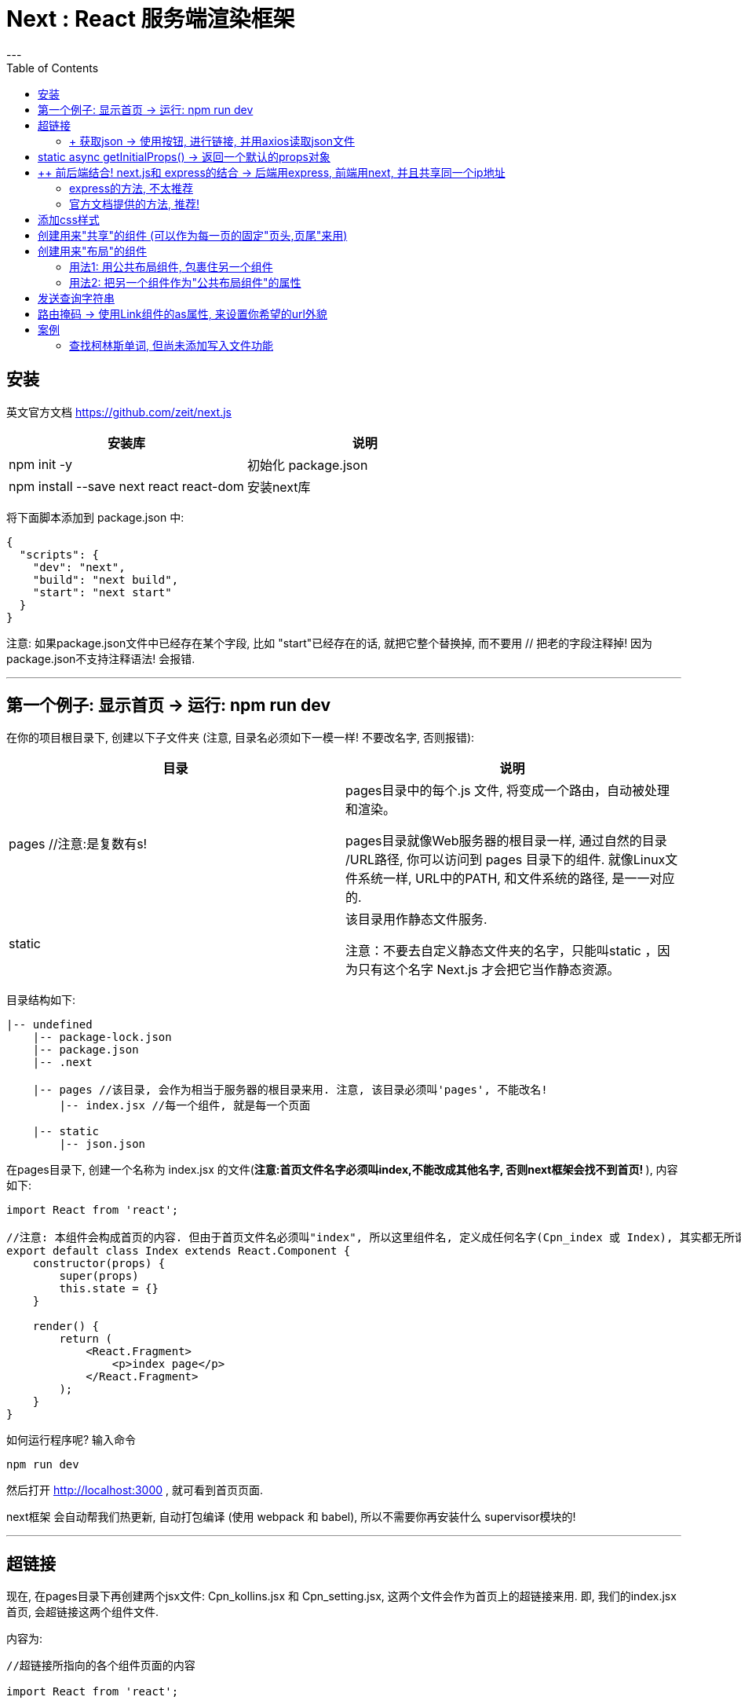 
= Next :  React 服务端渲染框架
:toc:
---

== 安装

英文官方文档 https://github.com/zeit/next.js

|===
|安装库 |说明

|npm init -y
|初始化 package.json

|npm install --save next react react-dom
|安装next库

|===


将下面脚本添加到 package.json 中:
[source, typescript]
....
{
  "scripts": {
    "dev": "next",
    "build": "next build",
    "start": "next start"
  }
}
....

注意: 如果package.json文件中已经存在某个字段, 比如 "start"已经存在的话, 就把它整个替换掉, 而不要用 // 把老的字段注释掉! 因为package.json不支持注释语法! 会报错.

---

== 第一个例子: 显示首页 -> 运行: npm run dev

在你的项目根目录下, 创建以下子文件夹 (注意, 目录名必须如下一模一样! 不要改名字, 否则报错):

|===
|目录 |说明

|pages //注意:是复数有s!
|pages目录中的每个.js 文件, 将变成一个路由，自动被处理和渲染。

pages目录就像Web服务器的根目录一样, 通过自然的目录 /URL路径, 你可以访问到 pages 目录下的组件. 就像Linux文件系统一样, URL中的PATH, 和文件系统的路径, 是一一对应的.

|static
|该目录用作静态文件服务.

注意：不要去自定义静态文件夹的名字，只能叫static ，因为只有这个名字 Next.js 才会把它当作静态资源。

|===

目录结构如下:
....
|-- undefined
    |-- package-lock.json
    |-- package.json
    |-- .next

    |-- pages //该目录, 会作为相当于服务器的根目录来用. 注意, 该目录必须叫'pages', 不能改名!
        |-- index.jsx //每一个组件, 就是每一个页面

    |-- static
        |-- json.json
....


在pages目录下, 创建一个名称为 index.jsx 的文件(**注意:首页文件名字必须叫index,不能改成其他名字, 否则next框架会找不到首页! **), 内容如下:

[source, typescript]
....
import React from 'react';

//注意: 本组件会构成首页的内容. 但由于首页文件名必须叫"index", 所以这里组件名, 定义成任何名字(Cpn_index 或 Index), 其实都无所谓了. 只要你这个文件的名字是"index"即可.
export default class Index extends React.Component {
    constructor(props) {
        super(props)
        this.state = {}
    }

    render() {
        return (
            <React.Fragment>
                <p>index page</p>
            </React.Fragment>
        );
    }
}
....



如何运行程序呢? 输入命令
....
npm run dev
....

然后打开 http://localhost:3000 , 就可看到首页页面.


next框架 会自动帮我们热更新, 自动打包编译 (使用 webpack 和 babel), 所以不需要你再安装什么 supervisor模块的!

---

== 超链接

现在, 在pages目录下再创建两个jsx文件: Cpn_kollins.jsx 和 Cpn_setting.jsx, 这两个文件会作为首页上的超链接来用. 即, 我们的index.jsx首页, 会超链接这两个组件文件.

内容为:
[source, typescript]
....
//超链接所指向的各个组件页面的内容

import React from 'react';

export default class Cpn_kollins extends React.Component {
    constructor(props) {
        super(props)
        this.state = {}
    }

    render() {
        return (
            <React.Fragment>
                <p>kollins page</p>  {/*这里改一下文字即可*/}
            </React.Fragment>
        );
    }
}
....

现在来修改 首页index.jsx的内容,如下. 注意:为了能运行成功, 你实际运行是, 要把注释都删掉, 否则可能会报错. 因为注释有可能会干扰代码的运行.

[source, typescript]
....
//首页文件 pages/index_old2.jsx

import React from 'react';
import Link from 'next/link' //要实现超链接功能, 必须引入next提供的Link组件来用, 而不能直接使用html原生的<a>标签.

export default class Index extends React.Component {
    constructor(props) {
        super(props)
        this.state = {}
    }

    render() {
        return (
            <React.Fragment>
                <p>index page</p>

                {/* 用Link组件, 来包裹住你的超链接文字. 然后 href属性, 也写在Link组件上, 而不要写在<a>标签上! */}
                <Link href={'./Cpn_kollins'}> {/*注意, 虽然我们的文件叫Cpn_kollins.jsx, 但这里引用该文件时, 千万不要带上扩展名! 即不要写成 <Link href={'./Cpn_kollins.jsx'}> 这样会报错, 会找不到该文件! */}
                    <a>kollins</a> {/*这里用<p>也可以,用<a>是为了让该文字显示出超链接的外貌而已.*/}
                </Link>

                <Link href={'./Cpn_setting'}>
                    <a>setting</a>
                </Link>

            </React.Fragment>
        );
    }
}
....


再次访问 http://localhost:3000/

当你点击后退按钮的时候, Next.js 会把你带回了Index页面, 这个过程完全是客户端实现的; next/link 为你处理了所有 location.history相关的事情. 你甚至不需要编写任意一行客户端路由代码.


---

==== + 获取json -> 使用按钮, 进行链接, 并用axios读取json文件

[source, typescript]
....
// pages/index_old2.jsx

import React from 'react';
import Link from 'next/link'
import axios from 'axios'

export default class Index extends React.Component {
    constructor(props) {
        super(props)
        this.state = {}
    }

    render() {
        return (
            <React.Fragment>
                <p>index page</p>

                <Link href={'./Cpn_kollins'}>
                    <input type="button" value={'kollins'}
                           onClick={this.fn_printKollins}/> {/*用按钮来作为超链接, 并且点击事件,依然能生效!*/}
                </Link>

                <Link href={'./Cpn_setting'}>
                    <input type="button" value={'setting'}
                           onClick={this.fn_getJson}/> {/*这里点击按钮会做两件事: 1.跳转到setting页面, 2.读取json文件*/}
                </Link>

            </React.Fragment>
        );
    }

    fn_printKollins = () => {
        console.log('kollins');
    }

    fn_getJson = () => {
        let urlJson = '../static/json.json'

        axios.get(urlJson)
            .then(res => {
                console.log(res);
                let objJson = res.data //真正的json对象在res的data属性中
            })
            .catch(err => {
                console.log(err);
            })
    }
}
....

事实上, **你可以在Link中放置任何你的自定义React组件**, 甚至是一个div元素.放在Link中的组件的唯一要求是, 它能够接受一个 onClick 属性.


下面, 我们将获取到的json, 显示在页面上:
[source, typescript]
....
import React from 'react';
import ReactDOM from 'react-dom';
import axios from 'axios'
import fetch from 'isomorphic-unfetch'

export default class Cpn_Index extends React.Component {
    constructor(props) {
        super(props)
        this.state = {
            urlJson_local: '../static/json.json', //本地json文件地址
            objJsonData: '' //用来存放读取json文件后拿到的json对象
        }
    }

    render() {
        return (
            <React.Fragment>
                <p>本页, 点击按钮后, 获取本地json文件, 并转成json字符串后显示在页面上</p>
                <input type="button" value="get json"
                       onClick={() => {
                           this.fn_getJson(this.state.urlJson_local) //获取json
                       }}/>
                <p>{JSON.stringify(this.state.objJsonData)}</p>
            </React.Fragment>
        )
    }

    fn_getJson = (urlJson) => {
        axios.get(urlJson)
            .then(res => {
                console.log(res.data);
                this.setState({objJsonData: res.data}) //
            })
            .catch(err => {
                console.log(err)
            })
    }
}
....

---

== static async getInitialProps() -> 返回一个默认的props对象

从远程数据源, 获取数据 -> getInitialProps()

我们通常需要从远程数据源, 获取数据. Next.js 提供了一个 async 函数 getInitialProps(), 来达到获取数据的目的.

我们可以使用 isomorphic-unfetch库来获取ajax数据,  它是一个浏览器 fetch 的简单实现, 并且可以同时工作在客户端和服务器端环境中. +
**这类能够同时在客户端和服务器运行的应用程序, 我们称之为"同构应用程序". **

isomorphic-unfetch 官网: +
https://www.npmjs.com/package/isomorphic-fetch

安装
....
npm install --save isomorphic-fetch es6-promise
....


下面, 我们用 getInitialProps() 来获取远程json:

[source, typescript]
....
import React from 'react';
import ReactDOM from 'react-dom';
import axios from 'axios'
import fetch from 'isomorphic-unfetch' // isomorphic-unfetch库是一个浏览器 fetch 的简单实现, 可以同时工作在客户端和服务器端环境中.

let urlJson = 'http://api.tvmaze.com/search/shows?q=batman' //远程跨域json文件地址
/*
下面我们会用getInitialProps()来获取上面这个json地址的json文件,
但由于getInitialProps()是个本组件类的静态方法, 无法调用实例属性(即无法调用到this.state对象中的属性),
所以, 我们不给你把json地址写在this.state中, 只能写在本组件类的外面, 变成一个模块内的"全局变量"了.
*/

export default class Cpn_Index extends React.Component {
    constructor(props) {
        super(props)
        this.state = {}
    }

    render() {
        return (
            <React.Fragment>
                <p>本页面,会用getInitialProps()方法来获取远程json, 返回一个props对象</p>
                <p>{JSON.stringify(this.props.objJsonData)}</p>
            </React.Fragment>
        )
    }

    static async getInitialProps() { //这个是异步的本组件静态方法!
        const res = await fetch(urlJson)
        const data = await res.json()
        console.log(data);
        return {objJsonData: data} //getInitialProps()方法必须返回一个对象, 该对象就是props对象! 所以里面的属性, 也就是props对象的属性.
    }
}

....

一个页面组件只要把访问外部资源的代码(比如获取json的操作), 放在 getInitialProps() 中就足够，其余的不用管，Next.js 自然会在服务器端或者浏览器端, **调用 getInitialProps() 来获取外部资源，并把外部资源以 props 的方式, 传递给页面组件。**

getInitialProps() 是 Next.js 对代表页面的 React 组件生命周期的扩充。 +
 React 组件的生命周期函数, 缺乏对异步操作的支持，所以 Next.js 干脆定义出一个新的生命周期函数 getInitialProps()，** 在调用 React 原生的所有生命周期函数之前，Next.js 会调用 getInitialProps() 来获取数据，然后把获得数据作为 props 来启动 React 组件的原生生命周期过程。**

getInitialProps()这个生命周期函数没有侵入 React 原生生命周期函数，以前的 React 组件该怎么写还是怎么写.

如果 getInitialProps 中有调用 API 的异步操作，只在服务器端做一次，浏览器端就不用做了。


---

== ++ 前后端结合! next.js和 express的结合 -> 后端用express, 前端用next, 并且共享同一个ip地址

在项目根目录下, 创建express服务器, 文件名叫 server.js 内容如下: +
代码有点地方看不懂没关系, 照抄就可!

**首先, 把package.json中的 scripts字段的内容改成**:

[source, typescript]
....
"scripts": {
  "dev": "node server.js",
  "build": "next build",
  "start": "NODE_ENV=production node server.js"
},
....


本案例的最终项目结构目录如下:
....
|-- undefined
    |-- package-lock.json
    |-- package.json
    |-- server.js //express服务器 后端代码

    |-- pages //该目录会作为服务器根目录. 里面的内容是react组件
    |   |-- Cpn_Daughter.jsx
    |   |-- Cpn_Son.jsx
    |   |-- index.jsx //首页组件
    |-- static
        |-- json.json
        |-- txt.txt
....

下面首先使用express做后端, 但我的试验结果, 它对表单提交的查询字符串有bug, 表单提交给某一存在的页面时, 会该页面显示不出来, 丢失??? 比如, 你的表单提交给 http://localhost:3000/Cpn_Daughter?name_readFile=value_readFile, 虽然Cpn_Daughter该页面存在, 但表单提交后, Cpn_Daughter页面却显示不出来??? 原因未知. 所以推荐下面第二种官方的不用express的方法. 官方的方法,不会有这个bug. Cpn_Daughter组件页面依然能够显示出来

==== express的方法, 不太推荐

在项目根目录下, 创建express服务器文件: server.js
[source, typescript]
....
//server.js

const express = require('express')
const next = require('next')

const dev = process.env.NODE_ENV !== 'production'
const app = next({dev})
const handle = app.getRequestHandler()

app.prepare()
    .then(() => {
        const server = express()

        server.get('/Cpn_Son', (req, res) => { //注意, url路径必须与组件名字完全一致! 否则会找不到组件!
            const actualPage = '/Cpn_Son.jsx'
            app.render(req, res, actualPage)
            console.log(req.query); //这是express的获取get请求中内容的方法. 可以拿到get请求的内容, 但是无法显示Cpn_Son页面
        })

        server.get('/Cpn_Daughter', (req, res) => {
            const actualPage = '/Cpn_Daughter.jsx'
            app.render(req, res, actualPage)
            console.log(req.query);
        })

        server.get('*', (req, res) => {
            return handle(req, res)
        })

        server.listen(3000, (err) => {
            if (err) throw err
            console.log('> Ready on http://localhost:3000')
        })
    })
    .catch((ex) => {
        console.error(ex.stack)
        process.exit(1)
    })
....

然后运行 npm run dev
访问下面几个url地址, 就能看到效果: +
http://localhost:3000 +
http://localhost:3000/Cpn_Son +
http://localhost:3000/Cpn_Daughter

本知识点 教材上的说明见:  +
https://github.com/developerworks/learnnextjs-cn-docs/blob/master/06.server-side-support-for-clean-urls.md

---

==== 官方文档提供的方法, 推荐!

首先, 前端代码为:
[source, html]
....
<form action="/Cpn_Daughter" method={'get'}> //表单提交给"/Cpn_Daughter"这个地址
    <input type="submit" name={'name_readFile'} value={'value_readFile'}/>
    <input type="submit" name={'name_writeFile'} value={'value_writeFile'}/>
</form>
....

后端代码为: +
下面是推荐使用的官方文档的方法, 似乎没有使用express? 但却没有bug:

从 if...else...语句可以看出, 逻辑是这样的: 当后端服务器检测到用户请求的url是 '/Cpn_Son' 时, 我们就把 next_proj/pages/Cpn_Son.jsx 这个地址的组件, 渲染出来并发送回去. +
同理, 当服务器检测到用户请求的url是 '/Cpn_Daughter' 时, 我们就把 next_proj/pages/Cpn_Daughter.jsx 这个地址的组件, 渲染出来并发送回去.

[source, typescript]
....
const {createServer} = require('http')
const {parse} = require('url')
const next = require('next')
const url = require('url')

const dev = process.env.NODE_ENV !== 'production'
const app = next({dev})
const handle = app.getRequestHandler()

app.prepare().then(() => {
    createServer((req, res) => {
        // Be sure to pass `true` as the second argument to `url.parse`.
        // This tells it to parse the query portion of the URL.
        const parsedUrl = parse(req.url, true)
        const {pathname, query} = parsedUrl

        if (pathname === '/Cpn_Son') {
            app.render(req, res, '/Cpn_Son', query)
            console.log(url.parse(req.url, true).query); //获取发送给"/Cpn_Son"这个url地址的 GET请求内容
            /*
            注意, 由于这里没有用express,而是node.js, 所以我们获取get请求的内容时,
            不能用express的req.query, 而要用node.js的获取get请求的方法, 即: url.parse(req.url, true).query
             */
        }

        else if (pathname === '/Cpn_Daughter') {
            app.render(req, res, '/Cpn_Daughter', query)
            console.log(url.parse(req.url, true).query); //获取发送给本pathname的 GET请求内容
        }

        else {
            handle(req, res, parsedUrl)
        }
    }).listen(3000, err => {
        if (err) throw err
        console.log('> Ready on http://localhost:3000')
    })
})
....

官方说明见 https://github.com/zeit/next.js#custom-server-and-routing


---

== 添加css样式

css样式(即style属性), 要添加在 html原生标签上, 而不要添加在 Link组件上!

比如, 我们来给<a>链接, 添加css样式.

[source, typescript]
....
// pages/index_old2.jsx

import React from 'react';
import Link from 'next/link'

export default class Index extends React.Component {
    constructor(props) {
        super(props)
        this.state = {}
    }

    render() {
        return (
            <React.Fragment>
                <p>index page</p>

                <Link href={'./Cpn_kollins'}>
                    <a style={{fontSize: 20}}>kollins</a>  {/* css样式, 添加在html原生的tag上, 用原生的style属性! */}
                </Link>

                <Link href={'./Cpn_setting'}>
                    <a style={{fontSize: 20}}>setting</a>
                </Link>

            </React.Fragment>
        );
    }
}
....


超链接(Link组件), 仅仅是一个高阶组件(HOC:Higher Order Component). +
实际上, 样式属性在 next/link 上是没有效果的. 因为 next/link 仅仅是一个能够接收 href 属性, 以及其他属性的高阶主键. 如果你要给它设置样式, 需要在底层的组件上进行设置.

---

== 创建用来"共享"的组件 (可以作为每一页的固定"页头,页尾"来用)

其实react的组件, 本身就可以引入到任何其他组件中, 来复用, 自带"共享"功能, 没什么稀奇的. 常规用法而已!

先来创建一个"页头"组件, 起名叫 Cpn_headers.jsx

[source, typescript]
....
// pages/Cpn_headers.jsx

import React from 'react';
import Link from "next/link"; //由于本"页头"组件会使用到超链接功能, 所以别忘了引入Link组件

export default class Cpn_headers extends React.Component {
    constructor(props) {
        super(props)
        this.state = {}
    }

    render() {
        return (
            <React.Fragment>
                <p>我是页头, 我存放所有超链接的视图</p>

                <Link href={'./Cpn_kollins'}>
                    <input type="button" value={'kollins'}
                           onClick={''}/>
                </Link>

                <Link href={'./Cpn_setting'}>
                    <input type="button" value={'setting'}
                           onClick={''}/>
                </Link>

                <hr/>

            </React.Fragment>
        );
    }
}
....

然后, 把上面这个"页头"组件, 引入到首页组件中.
[source, typescript]

....
// pages/index_old2.jsx

import React from 'react';
import Cpn_headers from './Cpn_headers' //引入"页头"组件

export default class Index extends React.Component {
    constructor(props) {
        super(props)
        this.state = {}
    }

    render() {
        return (
            <React.Fragment>
                <Cpn_headers/> //使用"页头"组件
                <p>index page</p>
            </React.Fragment>
        )
    }
}
....

---

== 创建用来"布局"的组件

我们可以在多个页面之间, 共享一个公共的样式. 为此我们可以创建一个公共的布局组件, 并且在多个页面使用它.

比如, 我们创建一个 Cpn_layout.jsx 组件, 用作"公共布局"的组件.

[source, typescript]
....
// next_proj/pages/Cpn_layout.jsx

import React from 'react';
import Cpn_headers from './Cpn_headers' //导入"页头组件"

const objCss_layoutStyle = { //该对象作为css样式来用
    margin: 20,
    padding: 20,
    border: '1px solid #DDD'
}


export default class Cpn_layout extends React.Component {
    constructor(props) {
        super(props)
        this.state = {}
    }

    render() {
        return (
            <React.Fragment>
                <div style={objCss_layoutStyle}> //style属性是html tag原生的, 所有不能用在上面的<React.Fragment>上!
                    <Cpn_headers/> //使用页头
                    {this.props.children} //this.props.children属性, 它表示本组件的所有子节点(注意, 是子节点! 而不是子组件)。
                </div>
            </React.Fragment>
        );
    }
}
....

---

==== 用法1: 用公共布局组件, 包裹住另一个组件

在首页中, 使用上上面这个"公共布局组件":

[source, typescript]
....
// next_proj/pages/index_old2.jsx

import React from 'react';
import Cpn_layout from './Cpn_layout' //引入"公共布局组件"

export default class Index extends React.Component {
    constructor(props) {
        super(props)
        this.state = {}
    }

    render() {
        return (
            <React.Fragment>
                <Cpn_layout> //使用"公共布局组件", 把首页原本的内容, 包裹在"公共布局组件"中, 这样, 被包裹的内容(本处是p元素), 就是"公共布局组件" Cpn_layout 的子节点了, 可以被 Cpn_layout中的 this.props.children 拿到.
                    <p>我是首页 index page</p>
                </Cpn_layout>
            </React.Fragment>
        )
    }
}
....

效果 +
image:./img_Next/公共布局组件.jpg[]

如果你删除了 {this.props.chidren}, 布局组件Layout就不能再渲染它所包含的子节点内容.

---

==== 用法2: 把另一个组件作为"公共布局组件"的属性

注意:这第二种写法, 就不是写在首页的index.jsx里面了, 而是写在每一个子组件文件里面. **即, "公共布局组件"包裹子组件的操作, 这件事, 不是最后发生在首页里, 而是我们先让它发生在各个子组件里! 子组件文件直接返回一个 经过了"公共布局组件"包裹后的子组件. ** 首页拿到的直接就是经过了包裹封装后的子组件, 而非原始子组件.

[source, typescript]
....
// next_proj/pages/Cpn_kollins.jsx

import React from 'react';
import Cpn_layout from './Cpn_layout'

class Cpn_kollins extends React.Component {
    constructor(props) {
        super(props)
        this.state = {}
    }

    render() {
        return (
            <React.Fragment>
                <p>kollins page</p>
            </React.Fragment>
        );
    }
}

//如下操作: 导出一个函数, 该函数返回一个"公共布局组件", 它有一个属性, 名字和值, 就是本Cpn_kollins组件!
export default () => {
    return (
        <Cpn_layout Cpn_kollins={Cpn_kollins}/>
    )
}
....




---

== 发送查询字符串

本例, 效果如下: +
image:./img_Next/查询字符串.png[]

先创建一个 Cpn_word1.jsx, 作为我们柯林斯组件会链接到的各个单词页面之一:

[source, typescript]
....
// next_proj/pages/Cpn_word1.jsx

import React from 'react';

class Cpn_word1 extends React.Component {
    constructor(props) {
        super(props)
        this.state = {}
    }

    render() {
        return (
            <React.Fragment>
                <h1>{this.props.url.query.wordName}</h1>
                //URL属性, 包含当前URL相关的详细信息
                //query对象, 包含着查询串参数

                <p>单词1页面的内容....</p>
                <input type="button" value='print props' onClick={this.fnPrintProps}/>
            </React.Fragment>
        );
    }

    fnPrintProps = () => {
        console.log(this.props); //把父组件传递给本子组件的参数, 打印出来看看
    }
}

export default (props) => { //导出一个匿名函数, 并传入参数props, 因为下面要用到这个props
    return (
        <Cpn_word1 url={props.url}/> //用到了这个props
    )
}
....

props对象是长啥样的呢? 可以发现, 里面有几个属性: +
asPath属性: 是前端req请求的发送地址(带有查询字符串部分). +
path属性: 是前端req请求的发送地址(不带查询字符串部分). +
query对象: 里面包含着所有的查询参数 kv键值对.

image:./img_Next/props对象.png[]



然后, 把Cpn_kollins.jsx, 改成:

[source, typescript]
....
// next_proj/pages/Cpn_kollins.jsx

import React from 'react';
import Cpn_layout from './Cpn_layout'
import Link from 'next/link'
import objCss from '../static/css/css.js'

//先创建一个word组件, 该组件的内容目前就是一个超链接, 会链接到具体的该word单词页面上.
class Cpn_word extends React.Component {
    constructor(props) {
        super(props)
        this.state = {}
    }

    render() {
        return (
            <React.Fragment>
                <Link href={`/Cpn_word1?wordName=${this.props.wordName}`}>
                /*
                要发送查询字符串, 就直接在 Link组件的 href属性里, 写上你的查询字符串内容. 点击链接后, 浏览器就会跳转到这个href值所表示的url上.
                wordName是父组件<Cpn_kollins>传递给子组件<Cpn_word>的参数.
                点击该链接后, 浏览器url会跳到: http://localhost:3000/Cpn_word1?wordName=单词1,
                由于该路径正好符合我们Cpn_word1.jsx组件的所在地址(http://localhost:3000/Cpn_word1), 所以就能链接到Cpn_word1页面上.
                */
                    <a>{this.props.wordName}</a>
                </Link>
            </React.Fragment>
        );
    }
}

// 在柯林斯组件中, 把上面创建的word组件, 作为子组件来用.
export default class Cpn_kollins extends React.Component {
    constructor(props) {
        super(props)
        this.state = {}
    }

    render() {
        return (
            <React.Fragment>
                <Cpn_layout> //用"公共布局组件"来包裹住本<Cpn_kollins>组件
                    <div style={objCss}> //用上css样式
                        <p>我是kollins组件</p>
                        <div>
                            <Cpn_word wordName={'单词1'}/> &nbsp; //父组件<Cpn_kollins> 给子组件<Cpn_word>传参 wordName
                            <Cpn_word wordName={'单词2'}/> &nbsp;
                            <Cpn_word wordName={'单词3'}/>
                        </div>
                    </div>
                </Cpn_layout>
            </React.Fragment>
        );
    }
}

....

---

== 路由掩码 -> 使用Link组件的as属性, 来设置你希望的url外貌

上面, 我们在 Cpn_kollins组件中, 点击了"单词1"的连接后, 会请求这个url地址: http://localhost:3000/Cpn_word1?wordName=%E5%8D%95%E8%AF%8D1, 显然, 这个地址外貌不好看. 现在, 我们想隐藏掉查询字符串部分, 只显示 http://localhost:3000/Cpn_kollins/Cpn_word1 , 该怎么做呢?  Next.js提供的**"路由掩码"功能**, 能帮我们实现这一点.  基本上, **它能帮我们在浏览器地址栏上, 显示一个不同于实际URL的地址.**

[source, typescript]
....
<Link
    as={`/Cpn_kollins/${this.props.wordName}`} //Link组件的as属性, 用来设定我们希望的url的外貌长相
    href={`/Cpn_word1?wordName=${this.props.wordName}`} //href属性, 是url外貌背后的 实际访问地址
>
....

换句话说, href中的地址才是真正的访问地址; 而as属性中的地址, 只是经过了美颜, 给用户养眼用的, 并非服务器实际所访问的地址.

正因此, 当你刷新了 http://localhost:3000/Cpn_kollins/单词1  这个页面后, 就会404报错. 因为这个地址是假的么, 不能用来直接访问的啊.

但你不可能只让客户养眼一次啊, 第二次刷新就页面不存在了, 所以, 我们要解决这个问题. ---- 我们使用Next.js的自定义服务器API, 来解决这个问题.


---

== 案例

==== 查找柯林斯单词, 但尚未添加写入文件功能

本例效果如下: +
image:./img_Next/柯林斯案例_查找单词.png[]

本例的目录结构如下:
....
|-- undefined
    |-- package-lock.json
    |-- package.json
    |-- server.js //express服务器 后端代码

    |-- pages //该目录会作为服务器根目录. 里面的内容是react组件
    |   |-- index.jsx //首页组件
    |-- static
        |-- +json所有柯林斯单词.json //这就是kollins json文件
....

前端首页index.jsx的react代码:
[source, typescript]
....
// /pages/index_old2.jsx

import React from 'react';
import ReactDOM from 'react-dom';
import axios from 'axios'

export default class Cpn_Index extends React.Component {
    constructor(props) {
        super(props)
        this.state = {
            url_jsonKollins: './static/+json所有柯林斯单词.json', //kollins json路径
            objJson_kollins: {}, //存放从json中读取到的kollins object
            word_currentFind: '', //当前查找的词头
            word_name: '', //词头
            word_ciGeng: '', //词根
            word_yinBiao: '', //音标
            word_ArrDef: [], //释例数组, 已经过扁平化一维处理.

            arr_selectedDef: [], //存放选出的释义与例句内容
        }
    }

    render() {
        return (
            <React.Fragment>
                <p>柯林斯查词页面</p>

                <input type="text"
                       onChange={(event) => {
                           this.fn_update_wordCurrentFind(event) //双向绑定
                       }}/>
                <input type="button"
                       value={'查找单词'}
                       onClick={() => {
                           this.fn_findWord_AndUpdateState(this.state.word_currentFind)
                       }}/>
                <hr/>

                <p>当前查找的单词: {this.state.word_currentFind}</p>
                <hr/>

                <div>
                    <p>词头: {this.state.word_name}</p>
                    <p>音标: {this.state.word_yinBiao}</p>
                    <p>词根: {this.state.word_ciGeng}</p>
                    {/*<p>所有释例: {this.state.word_ArrDef}</p>*/}
                    <div>所有释例:
                        {this.state.word_ArrDef.map((strItem, index, arr) => {
                            return (<p key={index}
                                       onClick={(event) => {
                                           this.fn_getTagText(event) //点击本tag元素, 就获取本元素的纯文本内容
                                       }}>{strItem}</p>)
                        })}
                    </div>
                </div>
                <hr/>

                <div> 选出的释义与例句内容:
                    {this.state.arr_selectedDef
                        .map((item, index, arr) => {
                            return (<p key={index}>{item}</p>)
                        })}
                </div>


            </React.Fragment>
        )
    }

    //---------------

    //ajax请求推荐放在ComponentDidMount()中
    componentDidMount() {
        axios.get(this.state.url_jsonKollins)
            .then(res => {
                this.setState({objJson_kollins: res.data})
            })
            .catch(err => {
                console.log(err);
            })
    }

    //---------------

    //双向绑定到state中的word_currentFind属性上
    fn_update_wordCurrentFind = (event) => {
        this.setState({word_currentFind: event.target.value})
    }

    //---------------

    //在柯林斯obj中查找单词(key)对应的value, 并更新state对象中的单词信息字段
    fn_findWord_AndUpdateState = (wordName) => {
        // console.log(this.state.objJson_kollins[wordName]);
        if (wordName in this.state.objJson_kollins) {
            const obj_wordValue = this.state.objJson_kollins[wordName]

            this.setState({
                word_name: obj_wordValue.key词头,
                word_ciGeng: obj_wordValue.key音标,
                word_yinBiao: obj_wordValue.key词根,
                word_ArrDef: this.fn_处理所有释例到一维数组(obj_wordValue.key所有释例),
                arr_selectedDef: [], //重新查询单词时, 就将上一次选出的释义例句内容清空
            })
        }
        else {
            this.setState({word_currentFind: '你查找的单词不存在'})
        }
    }

    //---------------

    fn_处理所有释例到一维数组 = (arr所有释例) => {
        let newArr = [] //存放"arr所有释例"在经过处理后的扁平化一维数组

        arr所有释例.forEach((item单个释例, index, arr) => {
            newArr.push(index + 1) //把编号也作为数组的一个item添加进去, 方便我们查看该单词到底有多少条释义.

            let arr单个释例的释义与例句 = item单个释例.split('|') //str.split([separator[, limit]])方法, 使用指定的分隔符字符串将一个String对象分割成字符串数组. 返回一个字符串数组,不包括 separator 自身。
            arr单个释例的释义与例句.forEach((item, index, arr) => {
                newArr.push(item)
            })
            newArr.push('--------')
        })

        return newArr
    }

    //---------------

    //点击任意html tag元素,就获取该元素的纯文本内容, 并添加到state对象中的arr_selectedDef属性中
    fn_getTagText = (event) => {
        console.log(event.target.innerText);
        let newArr = [...this.state.arr_selectedDef] //先深拷贝一份
        // 注意!! state对象中的属性,不能直接修改, 必须先深拷贝一份,对深拷贝进行修改后, 再用setState()方法替换回去
        newArr.push(event.target.innerText)
        this.setState({arr_selectedDef: newArr})
    }

}
....


后端服务器代码(里面内容其实和我们案例的逻辑无关, 只是为了开启后端服务器而已):
[source, typescript]
....
// /server.js

const express = require('express')
const next = require('next')
const fs = require('fs')

const dev = process.env.NODE_ENV !== 'production'
const app = next({dev})
const handle = app.getRequestHandler()

app.prepare()
    .then(() => {
        const server = express()

        server.get('/Cpn_Son', (req, res) => { //这里不写路由, 也没任何关系, 和我们案例逻辑无关.
            const actualPage = '/Cpn_Son.jsx'
            console.log(req.query);
            app.render(req, res, actualPage)
        })

        server.get('*', (req, res) => {
            return handle(req, res)
        })

        server.listen(3000, (err) => {
            if (err) throw err
            console.log('> Ready on http://localhost:3000')
        })
    })
    .catch((ex) => {
        console.error(ex.stack)
        process.exit(1)
    })
....
















